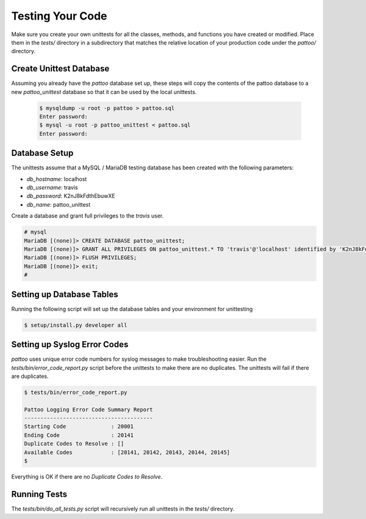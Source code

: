 Testing Your Code
=================

Make sure you create your own unittests for all the classes, methods, and functions you have created or modified. Place them in the `tests/` directory in a subdirectory that matches the relative location of your production code under the `pattoo/` directory.

Create Unittest Database
------------------------

Assuming you already have the `pattoo` database set up, these steps will copy
the contents of the pattoo database to a new `pattoo_unittest` database so that
it can be used by the local unittests.

    .. code-block:: bash

        $ mysqldump -u root -p pattoo > pattoo.sql
        Enter password:
        $ mysql -u root -p pattoo_unittest < pattoo.sql
        Enter password:

Database Setup
--------------

The unittests assume that a MySQL / MariaDB testing database has been created with the following parameters:

* `db_hostname`: localhost
* `db_username`: travis
* `db_password`: K2nJ8kFdthEbuwXE
* `db_name`: pattoo_unittest

Create a database and grant full privileges to the `travis` user.

.. code-block:: mysql

      # mysql
      MariaDB [(none)]> CREATE DATABASE pattoo_unittest;
      MariaDB [(none)]> GRANT ALL PRIVILEGES ON pattoo_unittest.* TO 'travis'@'localhost' identified by 'K2nJ8kFdthEbuwXE';
      MariaDB [(none)]> FLUSH PRIVILEGES;
      MariaDB [(none)]> exit;
      #
      
Setting up Database Tables
--------------------------

Running the following script will set up the database tables and your environment for unittesting


.. code-block:: text

    $ setup/install.py developer all


Setting up Syslog Error Codes
-----------------------------

`pattoo` uses unique error code numbers for syslog messages to make troubleshooting easier. Run the `tests/bin/error_code_report.py` script before the unittests to make there are no duplicates. The unittests will fail if there are duplicates.

.. code-block:: text

    $ tests/bin/error_code_report.py

    Pattoo Logging Error Code Summary Report
    ----------------------------------------
    Starting Code              : 20001
    Ending Code                : 20141
    Duplicate Codes to Resolve : []
    Available Codes            : [20141, 20142, 20143, 20144, 20145]
    $

Everything is OK if there are no `Duplicate Codes to Resolve`.

Running Tests
-------------

The `tests/bin/do_all_tests.py` script will recursively run all unittests in the `tests/` directory.
